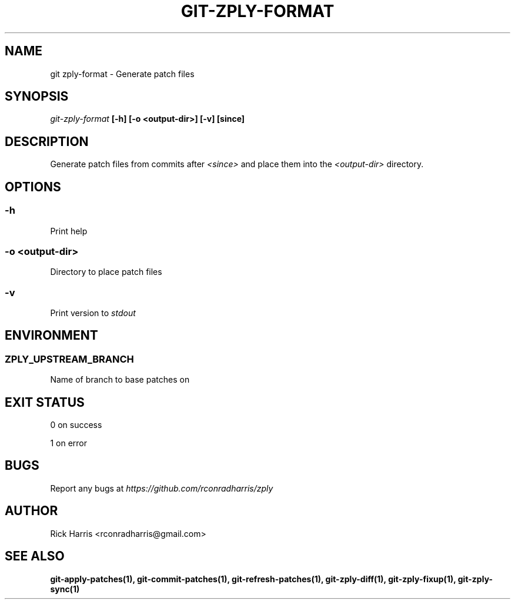 .TH GIT-ZPLY-FORMAT 1 "18 Oct 2014" "git-zply 0.1"
.SH NAME
git zply-format - Generate patch files
.SH SYNOPSIS
.I git-zply-format
.B [-h] [-o <output-dir>] [-v] [since]
.SH DESCRIPTION
Generate patch files from commits after
.I <since>
and place them into the
.I <output-dir>
directory.
.SH OPTIONS
.SS -h
Print help
.SS -o <output-dir>
Directory to place patch files
.SS -v
Print version to
.I stdout
.SH ENVIRONMENT
.SS ZPLY_UPSTREAM_BRANCH
Name of branch to base patches on
.SH EXIT STATUS
0 on success
.P
1 on error
.SH BUGS
Report any bugs at
.I https://github.com/rconradharris/zply
.SH AUTHOR
Rick Harris <rconradharris@gmail.com>
.SH SEE ALSO
.B git-apply-patches(1), git-commit-patches(1), git-refresh-patches(1), git-zply-diff(1), git-zply-fixup(1), git-zply-sync(1)
